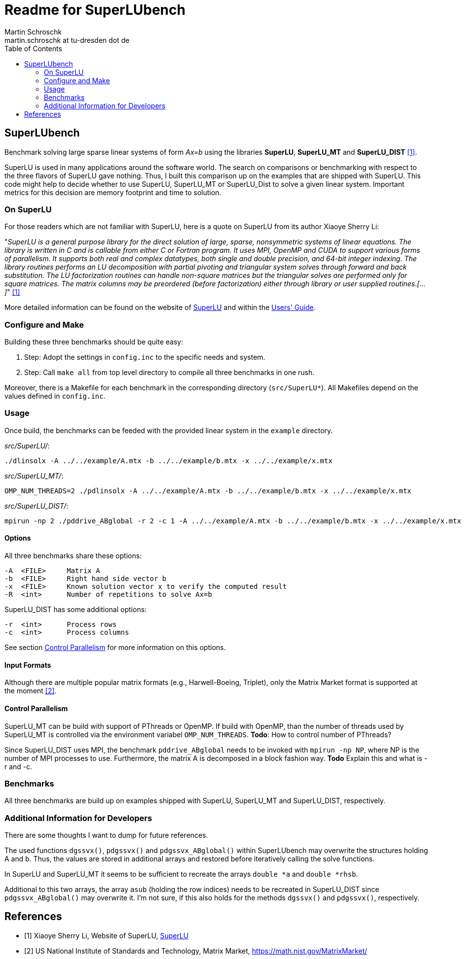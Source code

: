 = Readme for SuperLUbench
Martin Schroschk <martin.schroschk at tu-dresden dot de>
:doctype: book
:toc: right
:reproducible:
//:source-highlighter: coderay
:source-highlighter: rouge
:listing-caption: Listing
// Uncomment next line to set page size (default is A4)
//:pdf-page-size: Letter


== SuperLUbench
Benchmark solving large sparse linear systems of form _Ax=b_ using the libraries *SuperLU*, *SuperLU_MT* and *SuperLU_DIST* <<slu_hp>>.

SuperLU is used in many applications around the software world. The search on comparisons or benchmarking with respect to the three flavors of SuperLU gave nothing. Thus, I built this comparison up on the examples that are shipped with SuperLU. This code might help to decide whether to use SuperLU, SuperLU_MT or SuperLU_Dist to solve a given linear system. Important metrics for this decision are memory footprint and time to solution.


=== On SuperLU
For those readers which are not familiar with SuperLU, here is a quote on SuperLU from its author Xiaoye Sherry Li:

"_SuperLU is a general purpose library for the direct solution of large, sparse, nonsymmetric systems of linear equations. The library is written in C and is callable from either C or Fortran program. It uses MPI, OpenMP and CUDA to support various forms of parallelism. It supports both real and complex datatypes, both single and double precision, and 64-bit integer indexing. The library routines performs an LU decomposition with partial pivoting and triangular system solves through forward and back substitution. The LU factorization routines can handle non-square matrices but the triangular solves are performed only for square matrices. The matrix columns may be preordered (before factorization) either through library or user supplied routines.[...]_" <<slu_hp>>

More detailed information can be found on the website of link:++http://crd-legacy.lbl.gov/~xiaoye/SuperLU++[SuperLU] and within the link:++http://crd-legacy.lbl.gov/~xiaoye/SuperLU/ug.pdf++[Users' Guide].


=== Configure and Make
Building these three benchmarks should be quite easy:

1. Step: Adopt the settings in `config.inc` to the specific needs and system.
2. Step: Call `make all` from top level directory to compile all three benchmarks in one rush.

Moreover, there is a Makefile for each benchmark in the corresponding directory (`src/SuperLU*`). All Makefiles depend on the values defined in `config.inc`.


=== Usage
Once build, the benchmarks can be feeded with the provided linear system in the `example` directory.

_src/SuperLU/_:
----
./dlinsolx -A ../../example/A.mtx -b ../../example/b.mtx -x ../../example/x.mtx
----

_src/SuperLU_MT/_:
----
OMP_NUM_THREADS=2 ./pdlinsolx -A ../../example/A.mtx -b ../../example/b.mtx -x ../../example/x.mtx
----

_src/SuperLU_DIST/_:
----
mpirun -np 2 ./pddrive_ABglobal -r 2 -c 1 -A ../../example/A.mtx -b ../../example/b.mtx -x ../../example/x.mtx
----


==== Options
All three benchmarks share these options:
[source,bash]
----
-A  <FILE>     Matrix A
-b  <FILE>     Right hand side vector b
-x  <FILE>     Known solution vector x to verify the computed result
-R  <int>      Number of repetitions to solve Ax=b
----

SuperLU_DIST has some additional options:
----
-r  <int>      Process rows
-c  <int>      Process columns
----
See section <<Control Parallelism>> for more information on this options.


==== Input Formats
Although there are multiple popular matrix formats (e.g., Harwell-Boeing, Triplet), only the Matrix Market format is supported at the moment <<mtx>>.


==== Control Parallelism
SuperLU_MT can be build with support of PThreads or OpenMP. If build with OpenMP, than the number of threads used by SuperLU_MT is controlled via the environment variabel `OMP_NUM_THREADS`.
*Todo*: How to control number of PThreads?

Since SuperLU_DIST uses MPI, the benchmark `pddrive_ABglobal` needs to be invoked with `mpirun -np NP`, where NP is the number of MPI processes to use. Furthermore, the matrix A is decomposed in a block fashion way. *Todo* Explain this and what is -r and -c.


=== Benchmarks
All three benchmarks are build up on examples shipped with SuperLU, SuperLU_MT and SuperLU_DIST, respectively. 




=== Additional Information for Developers
There are some thoughts I want to dump for future references.

The used functions `dgssvx()`, `pdgssvx()` and `pdgssvx_ABglobal()` within SuperLUbench may overwrite the structures holding A and b. Thus, the values are stored in additional arrays and restored before iteratively calling the solve functions.

In SuperLU and SuperLU_MT it seems to be sufficient to recreate the arrays `double *a` and `double *rhsb`.

Additional to this two arrays, the array `asub` (holding the row indices) needs to be recreated in SuperLU_DIST since `pdgssvx_ABglobal()` may overwrite it. I'm not sure, if this also holds for the methods `dgssvx()` and `pdgssvx()`, respectively.





[bibliography]
== References

- [[[slu_hp, 1]]] Xiaoye Sherry Li, Website of SuperLU, http://crd-legacy.lbl.gov/~xiaoye/SuperLU/[SuperLU]
- [[[mtx, 2]]] US National Institute of Standards and Technology, Matrix Market, https://math.nist.gov/MatrixMarket/


